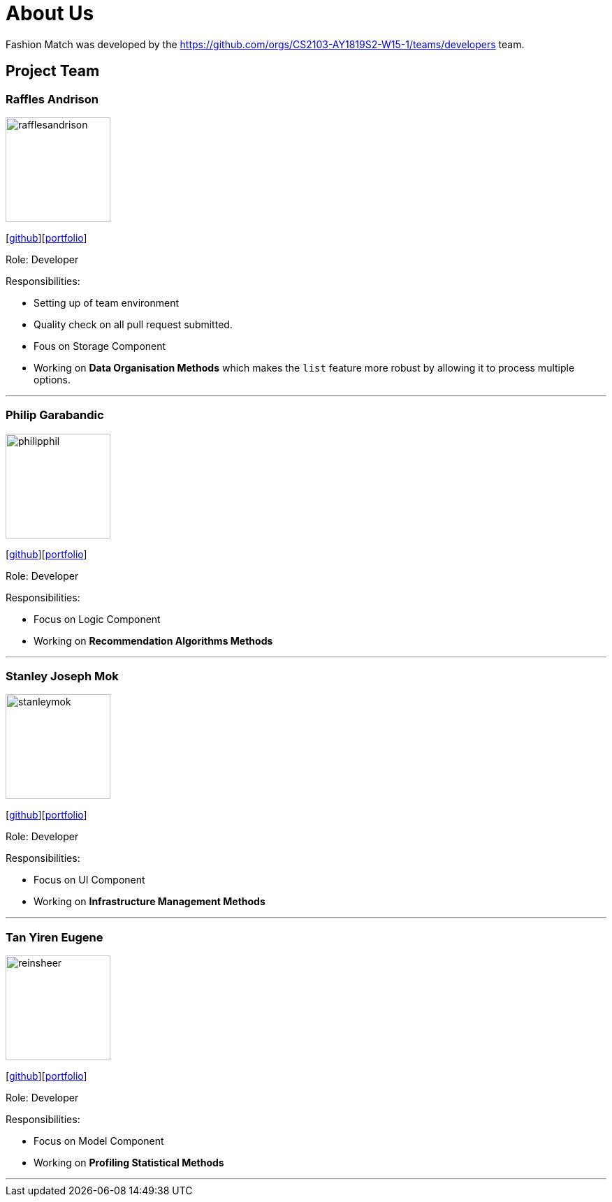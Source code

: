 = About Us
:site-section: AboutUs
:relfileprefix: team/
:imagesDir: images
:stylesDir: stylesheets

Fashion Match was developed by the https://github.com/orgs/CS2103-AY1819S2-W15-1/teams/developers team.

== Project Team

=== Raffles Andrison
image::rafflesandrison.png[width="150", align="left"]
{empty}[http://github.com/rafflesandrison[github]][<<rafflesandrison#,portfolio>>]

Role: Developer

Responsibilities:

* Setting up of team environment
* Quality check on all pull request submitted.
* Fous on Storage Component
* Working on **Data Organisation Methods** which makes the `list` feature
more robust by allowing it to process multiple options.

'''

=== Philip Garabandic
image::philipphil.png[width="150", align="left"]
{empty}[https://github.com/PhilipPhil[github]][<<philipphil#,portfolio>>]

Role: Developer

Responsibilities:

* Focus on Logic Component
* Working on **Recommendation Algorithms Methods**

'''

=== Stanley Joseph Mok
image::stanleymok.png[width="150", align="left"]
{empty}[http://github.com/stanleymok[github]][<<stanleymok#,portfolio>>]

Role: Developer

Responsibilities:

* Focus on UI Component
* Working on **Infrastructure Management Methods**

'''

=== Tan Yiren Eugene
image::reinsheer.png[width="150", align="left"]
{empty}[http://github.com/ReinSheer[github]][<<reinsheer#,portfolio>>]

Role: Developer

Responsibilities:

* Focus on Model Component
* Working on **Profiling Statistical Methods**

'''
